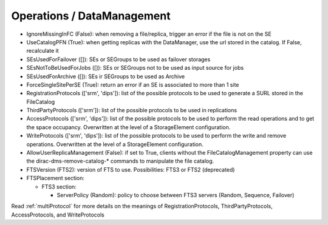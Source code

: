 .. _dirac-operations-dms:


Operations / DataManagement
=================================


* IgnoreMissingInFC (False): when removing a file/replica, trigger an error if the file is not on the SE
* UseCatalogPFN (True): when getting replicas with the DataManager, use the url stored in the catalog. If False, recalculate it
* SEsUsedForFailover ([]): SEs or SEGroups to be used as failover storages
* SEsNotToBeUsedForJobs ([]): SEs or SEGroups not to be used as input source for jobs
* SEsUsedForArchive ([]): SEs ir SEGroups to be used as Archive
* ForceSingleSitePerSE (True): return an error if an SE is associated to more than 1 site
* RegistrationProtocols (['srm', 'dips']): list of the possible protocols to be used to generate a SURL stored in the FileCatalog
* ThirdPartyProtocols (['srm']): list of the possible protocols to be used in replications
* AccessProtocols (['srm', 'dips']): list of the possible protocols to be used to perform the read operations and to get the space occupancy. Overwritten at the level of a StorageElement configuration.
* WriteProtocols (['srm', 'dips']): list of the possible protocols to be used to perform the write and remove operations. Overwritten at the level of a StorageElement configuration.
* AllowUserReplicaManagement (False): if set to True, clients without the FileCatalogManagement property can use the dirac-dms-remove-catalog-* commands to manipulate the file catalog.
* FTSVersion (FTS2): version of FTS to use. Possibilities: FTS3 or FTS2 (deprecated)
* FTSPlacement section:

  - FTS3 section:

    - ServerPolicy (Random): policy to choose between FTS3 servers (Random, Sequence, Failover)

Read :ref:`multiProtocol` for more details on the meanings of RegistrationProtocols, ThirdPartyProtocols, AccessProtocols, and WriteProtocols
